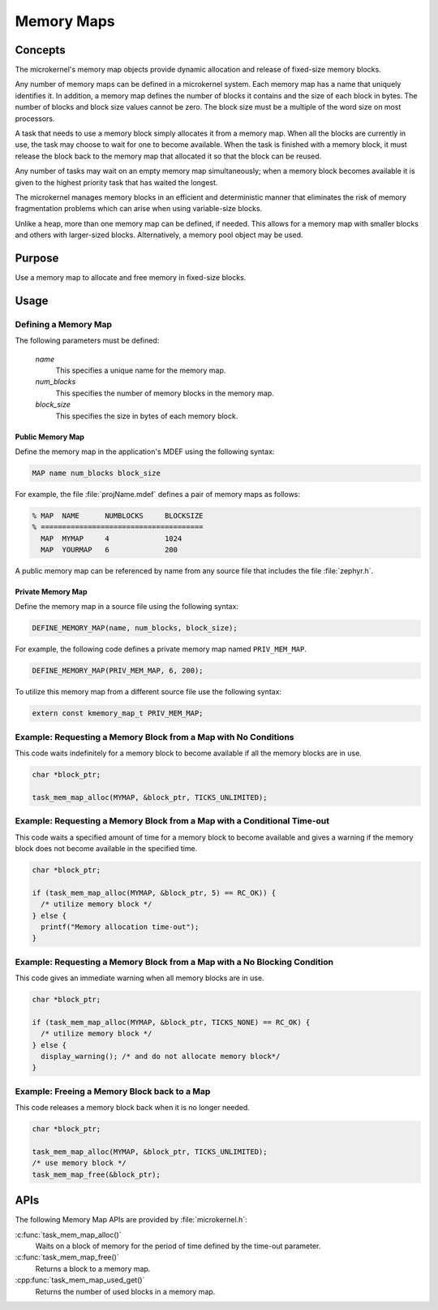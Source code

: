 .. _microkernel_memory_maps:

Memory Maps
###########

Concepts
********

The microkernel's memory map objects provide dynamic allocation and
release of fixed-size memory blocks.

Any number of memory maps can be defined in a microkernel system.
Each memory map has a name that uniquely identifies it.
In addition, a memory map defines the number of blocks it contains
and the size of each block in bytes.
The number of blocks and block size values cannot be zero.
The block size must be a multiple of the word size on most processors.

A task that needs to use a memory block simply allocates it from
a memory map. When all the blocks are currently in use, the task may
choose to wait for one to become available. When the task is finished
with a memory block, it must release the block back to the memory map
that allocated it so that the block can be reused.

Any number of tasks may wait on an empty memory map simultaneously;
when a memory block becomes available it is given to the
highest priority task that has waited the longest.

The microkernel manages memory blocks in an efficient and deterministic
manner that eliminates the risk of memory fragmentation problems
which can arise when using variable-size blocks.

Unlike a heap, more than one memory map can be defined, if needed. This
allows for a memory map with smaller blocks and others with larger-sized
blocks. Alternatively, a memory pool object may be used.

Purpose
*******

Use a memory map to allocate and free memory in fixed-size blocks.

Usage
*****

Defining a Memory Map
=====================

The following parameters must be defined:

   *name*
          This specifies a unique name for the memory map.

   *num_blocks*
          This specifies the number of memory blocks in the memory map.

   *block_size*
          This specifies the size in bytes of each memory block.

Public Memory Map
-----------------

Define the memory map in the application's MDEF using the following
syntax:

.. code-block:: console

   MAP name num_blocks block_size

For example, the file :file:`projName.mdef` defines a pair of memory maps
as follows:

.. code-block:: console

   % MAP  NAME      NUMBLOCKS     BLOCKSIZE
   % ======================================
     MAP  MYMAP     4             1024
     MAP  YOURMAP   6             200

A public memory map can be referenced by name from any source file that
includes the file :file:`zephyr.h`.

Private Memory Map
------------------

Define the memory map in a source file using the following syntax:

.. code-block:: c

   DEFINE_MEMORY_MAP(name, num_blocks, block_size);

For example, the following code defines a private memory map named
``PRIV_MEM_MAP``.

.. code-block:: c

   DEFINE_MEMORY_MAP(PRIV_MEM_MAP, 6, 200);

To utilize this memory map from a different source file use
the following syntax:

.. code-block:: c

   extern const kmemory_map_t PRIV_MEM_MAP;

Example: Requesting a Memory Block from a Map with No Conditions
================================================================

This code waits indefinitely for a memory block to become
available if all the memory blocks are in use.

.. code-block:: c

  char *block_ptr;

  task_mem_map_alloc(MYMAP, &block_ptr, TICKS_UNLIMITED);


Example: Requesting a Memory Block from a Map with a Conditional Time-out
=========================================================================

This code waits a specified amount of time for a memory block to become
available and gives a warning if the memory block does not become available
in the specified time.

.. code-block:: c

  char *block_ptr;

  if (task_mem_map_alloc(MYMAP, &block_ptr, 5) == RC_OK)) {
    /* utilize memory block */
  } else {
    printf("Memory allocation time-out");
  }


Example: Requesting a Memory Block from a Map with a No Blocking Condition
==========================================================================

This code gives an immediate warning when all memory blocks are in use.

.. code-block:: c

  char *block_ptr;

  if (task_mem_map_alloc(MYMAP, &block_ptr, TICKS_NONE) == RC_OK) {
    /* utilize memory block */
  } else {
    display_warning(); /* and do not allocate memory block*/
  }

Example: Freeing a Memory Block back to a Map
=============================================

This code releases a memory block back when it is no longer needed.

.. code-block:: c

  char *block_ptr;

  task_mem_map_alloc(MYMAP, &block_ptr, TICKS_UNLIMITED);
  /* use memory block */
  task_mem_map_free(&block_ptr);


APIs
****

The following Memory Map APIs are provided by :file:`microkernel.h`:

:c:func:`task_mem_map_alloc()`
   Waits on a block of memory for the period of time defined by the time-out
   parameter.

:c:func:`task_mem_map_free()`
   Returns a block to a memory map.

:cpp:func:`task_mem_map_used_get()`
   Returns the number of used blocks in a memory map.
